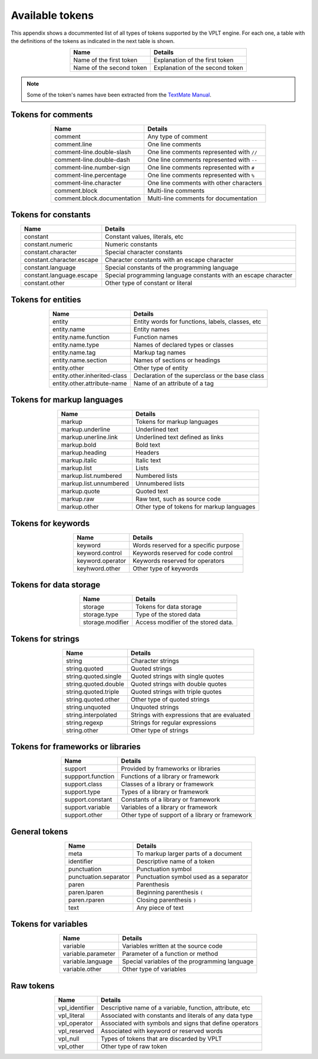 Available tokens
================

This appendix shows a docummented list of all types of tokens supported by the VPLT engine.
For each one, a table with the definitions of the tokens as indicated in the next table is shown.

.. csv-table::
   :header: "Name", "Details"
   :align: center

   "Name of the first token", "Explanation of the first token"
   "Name of the second token", "Explanation of the second token"

.. note::

   Some of the token's names have been extracted from the `TextMate Manual`_.

.. _TextMate Manual: https://macromates.com/manual/en/language_grammars

Tokens for comments
-------------------

.. csv-table::
   :header: "Name", "Details"
   :align: center

   "comment", "Any type of comment"
   "comment.line", "One line comments"
   "comment-line.double-slash", "One line comments represented with ``//``"
   "comment-line.double-dash", "One line comments represented with ``--``"
   "comment-line.number-sign", "One line comments represented with ``#``"
   "comment-line.percentage", "One line comments represented with ``%``"
   "comment-line.character", "One line comments with other characters"
   "comment.block", "Multi-line comments"
   "comment.block.documentation", "Multi-line comments for documentation"

Tokens for constants
--------------------

.. csv-table::
   :header: "Name", "Details"
   :align: center

   "constant", "Constant values, literals, etc"
   "constant.numeric", "Numeric constants"
   "constant.character", "Special character constants"
   "constant.character.escape", "Character constants with an escape character"
   "constant.language", "Special constants of the programming language"
   "constant.language.escape", "Special programming language constants with an escape character"
   "constant.other", "Other type of constant or literal"

Tokens for entities
-------------------

.. csv-table::
   :header: "Name", "Details"
   :align: center

   "entity", "Entity words for functions, labels, classes, etc"
   "entity.name", "Entity names"
   "entity.name.function", "Function names"
   "entity.name.type", "Names of declared types or classes"
   "entity.name.tag", "Markup tag names"
   "entity.name.section", "Names of sections or headings"
   "entity.other", "Other type of entity"
   "entity.other.inherited-class", "Declaration of the superclass or the base class"
   "entity.other.attribute-name", "Name of an attribute of a tag"

Tokens for markup languages
---------------------------

.. csv-table::
   :header: "Name", "Details"
   :align: center

   "markup", "Tokens for markup languages"
   "markup.underline", "Underlined text"
   "markup.unerline.link", "Underlined text defined as links"
   "markup.bold", "Bold text"
   "markup.heading", "Headers"
   "markup.italic", "Italic text"
   "markup.list", "Lists"
   "markup.list.numbered", "Numbered lists"
   "markup.list.unnumbered", "Unnumbered lists"
   "markup.quote", "Quoted text"
   "markup.raw", "Raw text, such as source code"
   "markup.other", "Other type of tokens for markup languages"

Tokens for keywords
-------------------

.. csv-table::
   :header: "Name", "Details"
   :align: center

   "keyword", "Words reserved for a specific purpose"
   "keyword.control", "Keywords reserved for code control"
   "keyword.operator", "Keywords reserved for operators"
   "keyhword.other", "Other type of keywords"

Tokens for data storage
-----------------------

.. csv-table::
   :header: "Name", "Details"
   :align: center

   "storage", "Tokens for data storage"
   "storage.type", "Type of the stored data"
   "storage.modifier", "Access modifier of the stored data."

Tokens for strings
------------------

.. csv-table::
   :header: "Name", "Details"
   :align: center

   "string", "Character strings"
   "string.quoted", "Quoted strings"
   "string.quoted.single", "Quoted strings with single quotes"
   "string.quoted.double", "Quoted strings with double quotes"
   "string.quoted.triple", "Quoted strings with triple quotes"
   "string.quoted.other", "Other type of quoted strings"
   "string.unquoted", "Unquoted strings"
   "string.interpolated", "Strings with expressions that are evaluated"
   "string.regexp", "Strings for regular expressions"
   "string.other", "Other type of strings"

Tokens for frameworks or libraries
----------------------------------

.. csv-table::
   :header: "Name", "Details"
   :align: center

   "support", "Provided by frameworks or libraries"
   "suppport.function", "Functions of a library or framework"
   "support.class", "Classes of a library or framework"
   "support.type", "Types of a library or framework"
   "support.constant", "Constants of a library or framework"
   "support.variable", "Variables of a library or framework"
   "support.other", "Other type of support of a library or framework"

General tokens
--------------

.. csv-table::
   :header: "Name", "Details"
   :align: center

   "meta", "To markup larger parts of a document"
   "identifier", "Descriptive name of a token"
   "punctuation", "Punctuation symbol"
   "punctuation.separator", "Punctuation symbol used as a separator"
   "paren", "Parenthesis"
   "paren.lparen", "Beginning parenthesis ``(``"
   "paren.rparen", "Closing parenthesis ``)``"
   "text", "Any piece of text"

Tokens for variables
--------------------

.. csv-table::
   :header: "Name", "Details"
   :align: center

   "variable", "Variables written at the source code"
   "variable.parameter", "Parameter of a function or method"
   "variable.language", "Special variables of the programming language"
   "variable.other", "Other type of variables"

Raw tokens
----------

.. csv-table::
   :header: "Name", "Details"
   :align: center

   "vpl_identifier", "Descriptive name of a variable, function, attribute, etc"
   "vpl_literal", "Associated with constants and literals of any data type"
   "vpl_operator", "Associated with symbols and signs that define operators"
   "vpl_reserved", "Associated with keyword or reserved words"
   "vpl_null", "Types of tokens that are discarded by VPLT"
   "vpl_other", "Other type of raw token"
